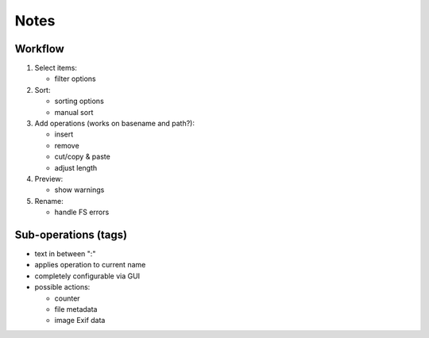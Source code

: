 =====
Notes
=====

Workflow
========

#. Select items:

   - filter options

#. Sort:

   - sorting options
   - manual sort

#. Add operations (works on basename and path?):

   - insert
   - remove
   - cut/copy & paste
   - adjust length

#. Preview:

   - show warnings

#. Rename:

   - handle FS errors

Sub-operations (tags)
=====================

- text in between ":"
- applies operation to current name
- completely configurable via GUI
- possible actions:

  - counter
  - file metadata
  - image Exif data
